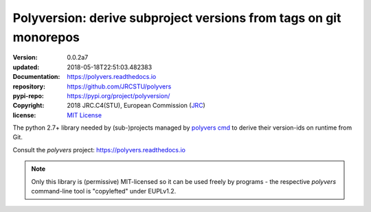 ==================================================================
Polyversion: derive subproject versions from tags on git monorepos
==================================================================

:version:       0.0.2a7
:updated:       2018-05-18T22:51:03.482383
:Documentation: https://polyvers.readthedocs.io
:repository:    https://github.com/JRCSTU/polyvers
:pypi-repo:     https://pypi.org/project/polyversion/
:copyright:     2018 JRC.C4(STU), European Commission (`JRC <https://ec.europa.eu/jrc/>`_)
:license:       `MIT License <https://choosealicense.com/licenses/mit/>`_

The python 2.7+ library needed by (sub-)projects managed by `polyvers cmd
<https://github.com/JRCSTU/polyvers>`_ to derive their version-ids on runtime from Git.

Consult the *polyvers* project: https://polyvers.readthedocs.io

.. Note::
    Only this library is (permissive) MIT-licensed so it can be used
    freely by programs - the respective `polyvers` command-line tool is
    "copylefted" under EUPLv1.2.